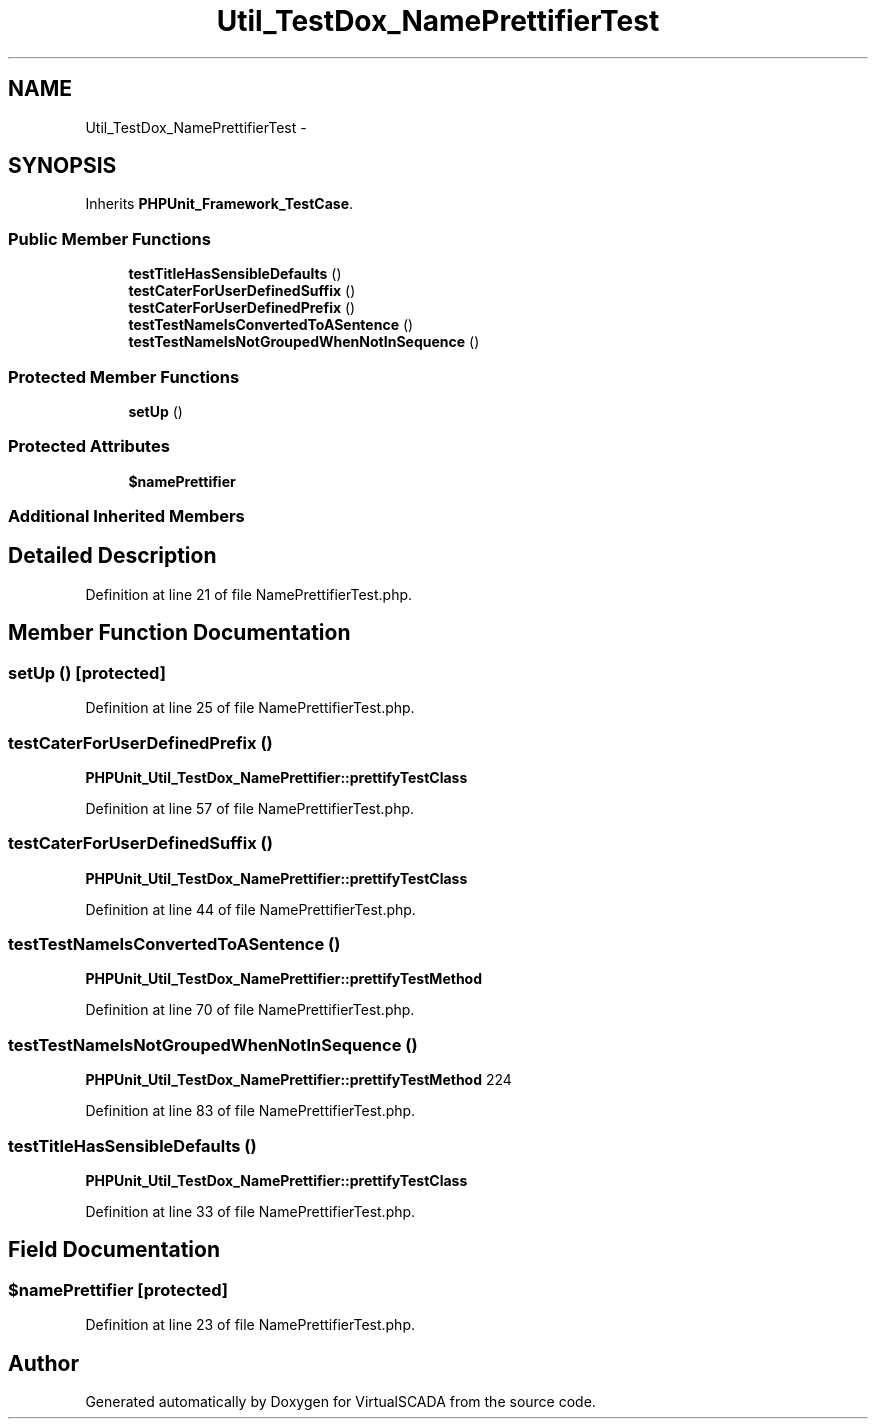 .TH "Util_TestDox_NamePrettifierTest" 3 "Tue Apr 14 2015" "Version 1.0" "VirtualSCADA" \" -*- nroff -*-
.ad l
.nh
.SH NAME
Util_TestDox_NamePrettifierTest \- 
.SH SYNOPSIS
.br
.PP
.PP
Inherits \fBPHPUnit_Framework_TestCase\fP\&.
.SS "Public Member Functions"

.in +1c
.ti -1c
.RI "\fBtestTitleHasSensibleDefaults\fP ()"
.br
.ti -1c
.RI "\fBtestCaterForUserDefinedSuffix\fP ()"
.br
.ti -1c
.RI "\fBtestCaterForUserDefinedPrefix\fP ()"
.br
.ti -1c
.RI "\fBtestTestNameIsConvertedToASentence\fP ()"
.br
.ti -1c
.RI "\fBtestTestNameIsNotGroupedWhenNotInSequence\fP ()"
.br
.in -1c
.SS "Protected Member Functions"

.in +1c
.ti -1c
.RI "\fBsetUp\fP ()"
.br
.in -1c
.SS "Protected Attributes"

.in +1c
.ti -1c
.RI "\fB$namePrettifier\fP"
.br
.in -1c
.SS "Additional Inherited Members"
.SH "Detailed Description"
.PP 
Definition at line 21 of file NamePrettifierTest\&.php\&.
.SH "Member Function Documentation"
.PP 
.SS "setUp ()\fC [protected]\fP"

.PP
Definition at line 25 of file NamePrettifierTest\&.php\&.
.SS "testCaterForUserDefinedPrefix ()"
\fBPHPUnit_Util_TestDox_NamePrettifier::prettifyTestClass\fP 
.PP
Definition at line 57 of file NamePrettifierTest\&.php\&.
.SS "testCaterForUserDefinedSuffix ()"
\fBPHPUnit_Util_TestDox_NamePrettifier::prettifyTestClass\fP 
.PP
Definition at line 44 of file NamePrettifierTest\&.php\&.
.SS "testTestNameIsConvertedToASentence ()"
\fBPHPUnit_Util_TestDox_NamePrettifier::prettifyTestMethod\fP 
.PP
Definition at line 70 of file NamePrettifierTest\&.php\&.
.SS "testTestNameIsNotGroupedWhenNotInSequence ()"
\fBPHPUnit_Util_TestDox_NamePrettifier::prettifyTestMethod\fP  224 
.PP
Definition at line 83 of file NamePrettifierTest\&.php\&.
.SS "testTitleHasSensibleDefaults ()"
\fBPHPUnit_Util_TestDox_NamePrettifier::prettifyTestClass\fP 
.PP
Definition at line 33 of file NamePrettifierTest\&.php\&.
.SH "Field Documentation"
.PP 
.SS "$namePrettifier\fC [protected]\fP"

.PP
Definition at line 23 of file NamePrettifierTest\&.php\&.

.SH "Author"
.PP 
Generated automatically by Doxygen for VirtualSCADA from the source code\&.
